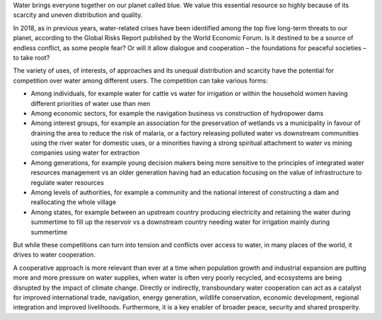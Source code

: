 .. title: Challenges
.. slug: challenges
.. date: 2018-11-03 23:03:50 UTC+01:00
.. tags: 
.. category: 
.. link: 
.. description: 
.. type: text

Water brings everyone together on our planet called blue.
We value this essential resource so highly because of its scarcity and uneven distribution and quality.

In 2018, as in previous years, water-related crises have been identified among the top five long-term threats to our planet, according to the Global Risks Report published by the World Economic Forum. Is it destined to be a source of endless conflict, as some people fear? Or will it allow dialogue and cooperation – the foundations for peaceful societies – to take root?

The variety of uses, of interests, of approaches and its unequal distribution and scarcity have the potential for competition over water among different users. The competition can take various forms:

* Among individuals, for example water for cattle vs water for irrigation or within the household women having different priorities of water use than men
* Among economic sectors, for example the navigation business vs construction of hydropower dams  
* Among interest groups, for example an association for the preservation of wetlands vs a municipality in favour of draining the area to reduce the risk of malaria, or a factory releasing polluted water vs downstream communities using the river water for domestic uses, or a minorities having a strong spiritual attachment to water vs mining companies using water for extraction 
* Among generations, for example young decision makers being more sensitive to the principles of integrated water resources management vs an older generation having had an education focusing on the value of infrastructure to regulate water resources
* Among levels of authorities, for example a community and the national interest of constructing a dam and reallocating the whole village
* Among states, for example between an upstream country producing electricity and retaining the water during summertime to fill up the reservoir vs a downstream country needing water for irrigation mainly during summertime

But while these competitions can turn into tension and conflicts over access to water, in many places of the world, it drives to water cooperation.

A cooperative approach is more relevant than ever at a time when population growth and industrial expansion are putting more and more pressure on water supplies, when water is often very poorly recycled, and ecosystems are being disrupted by the impact of climate change. Directly or indirectly, transboundary water cooperation can act as a catalyst for improved international trade, navigation, energy generation, wildlife conservation, economic development, regional integration and improved livelihoods. Furthermore, it is a key enabler of broader peace, security and shared prosperity.
